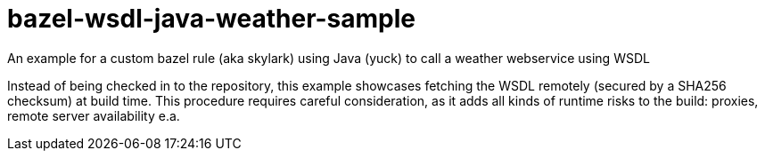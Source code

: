 # bazel-wsdl-java-weather-sample

An example for a custom bazel rule (aka skylark) using Java (yuck) to call a weather webservice using WSDL

Instead of being checked in to the repository, this example showcases fetching the WSDL remotely (secured by a SHA256 checksum) at build time. This procedure requires careful consideration, as it adds all kinds of runtime risks to the build: proxies, remote server availability e.a. 
